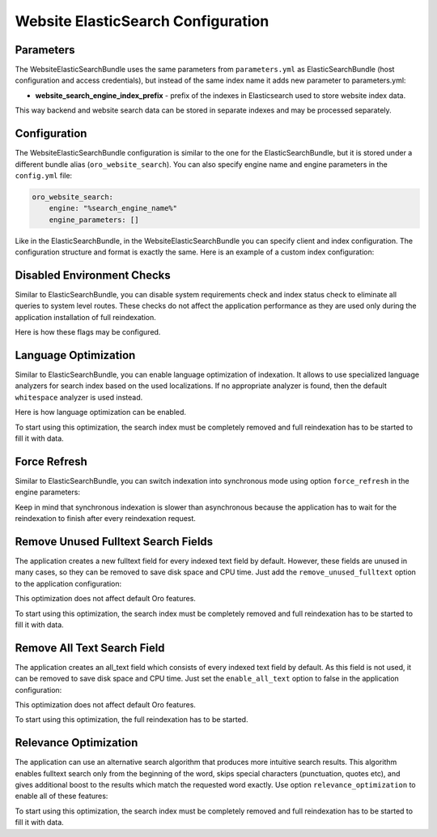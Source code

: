Website ElasticSearch Configuration
===================================

Parameters
----------

The WebsiteElasticSearchBundle uses the same parameters from ``parameters.yml`` as ElasticSearchBundle (host configuration and access credentials), but instead of the same index name it adds new parameter to parameters.yml:

* **website_search_engine_index_prefix** - prefix of the indexes in Elasticsearch used to store website index data.

This way backend and website search data can be stored in separate indexes and may be processed separately.


Configuration
-------------

The WebsiteElasticSearchBundle configuration is similar to the one for the ElasticSearchBundle, but it is stored under a different bundle alias (``oro_website_search``).
You can also specify engine name and engine parameters in the ``config.yml`` file:

.. code-block:: yaml

   oro_website_search:
       engine: "%search_engine_name%"
       engine_parameters: []

Like in the ElasticSearchBundle, in the WebsiteElasticSearchBundle you can specify client and index configuration. The configuration structure and format is exactly the same. Here is an example of a custom index configuration:

.. code-block:: yaml
   :linenos:

   oro_website_search:
       engine_parameters:
           client:
               hosts: ['%search_engine_host%:%search_engine_port%']
               retries: 1
           index:
               prefix: '%website_search_engine_index_prefix%'
               body:
                   settings:
                       index:
                           refresh_interval: '30s'

Disabled Environment Checks
---------------------------

Similar to ElasticSearchBundle, you can disable system requirements check and index status check to eliminate all queries to system level routes. These checks do not affect the application performance as they are used only during the application installation of full reindexation.

Here is how these flags may be configured.

.. code-block:: yaml
   :linenos:

   oro_website_search:
       engine_parameters:
           system_requirements_check: false
           index_status_check: false

Language Optimization
---------------------

Similar to ElasticSearchBundle, you can enable language optimization of indexation. It allows to use specialized language analyzers for search index based on the used localizations. If no appropriate analyzer is found, then the default ``whitespace`` analyzer is used instead.

Here is how language optimization can be enabled.

.. code-block:: yaml
   :linenos:

   oro_website_search:
       engine_parameters:
           language_optimization: true


To start using this optimization, the search index must be completely removed and full reindexation has to be started to fill it with data.

Force Refresh
-------------

Similar to ElasticSearchBundle, you can switch indexation into synchronous mode using option ``force_refresh`` in the engine parameters:

.. code-block:: yaml
   :linenos:

   oro_website_search:
       engine_parameters:
           force_refresh: true

Keep in mind that synchronous indexation is slower than asynchronous because the application has to wait for the reindexation to finish after every reindexation request.


Remove Unused Fulltext Search Fields
------------------------------------

The application creates a new fulltext field for every indexed text field by default. However, these fields are unused in many cases, so they can be removed to save disk space and CPU time. Just add the ``remove_unused_fulltext`` option to the application configuration:

.. code-block:: yaml
   :linenos:

   oro_website_search:
       engine_parameters:
           remove_unused_fulltext: true

This optimization does not affect default Oro features.

To start using this optimization, the search index must be completely removed and full reindexation has to be started to fill it with data.

.. code-block:: php
   :linenos:

   php bin/console oro:website-elasticsearch:create-website-indexes --env=prod
   php bin/console oro:website-search:reindex --env=prod --scheduled


Remove All Text Search Field
------------------------------------

The application creates an all_text field which consists of every indexed text field by default. As this field is not used, it can be removed to save disk space and CPU time. Just set the ``enable_all_text`` option to false in the application configuration:

.. code-block:: yaml
   :linenos:

   oro_website_search:
       engine_parameters:
           enable_all_text: false

This optimization does not affect default Oro features.

To start using this optimization, the full reindexation has to be started.

.. code-block:: php
   :linenos:

   php bin/console oro:website-search:reindex --env=prod --scheduled


Relevance Optimization
----------------------

The application can use an alternative search algorithm that produces more intuitive search results. This algorithm enables fulltext search only from the beginning of the word, skips special characters (punctuation, quotes etc), and gives additional boost to the results which match the requested word exactly. Use option ``relevance_optimization`` to enable all of these features:

.. code-block:: yaml
   :linenos:

   oro_website_search:
       engine_parameters:
           relevance_optimization: true


To start using this optimization, the search index must be completely removed and full reindexation has to be started
to fill it with data.

.. code-block:: php
   :linenos:

   php bin/console oro:website-elasticsearch:create-website-indexes --env=prod
   php bin/console oro:website-search:reindex --env=prod --scheduled

